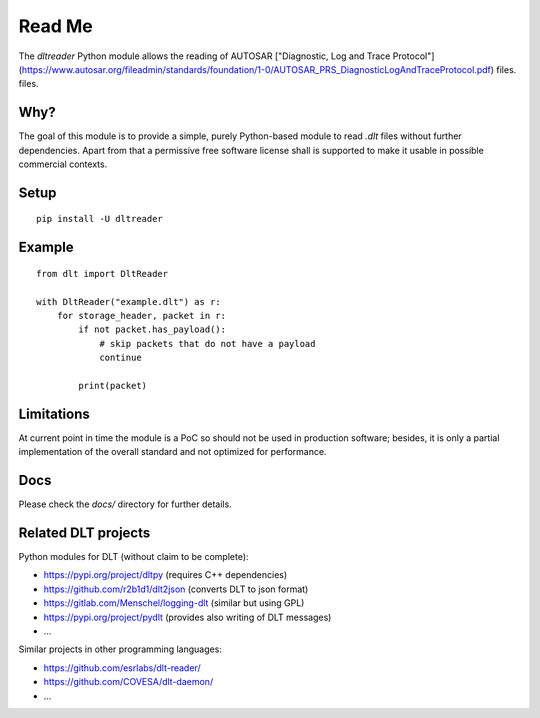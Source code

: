 Read Me
=======

The `dltreader` Python module allows the reading of AUTOSAR
["Diagnostic, Log and Trace Protocol"](https://www.autosar.org/fileadmin/standards/foundation/1-0/AUTOSAR_PRS_DiagnosticLogAndTraceProtocol.pdf) files.
files.


Why?
----

The goal of this module is to provide a simple, purely Python-based module to
read `.dlt` files without further dependencies. Apart from that a permissive
free software license shall is supported to make it usable in possible
commercial contexts.


Setup
-----

::

    pip install -U dltreader


Example
-------

::

    from dlt import DltReader

    with DltReader("example.dlt") as r:
        for storage_header, packet in r:
            if not packet.has_payload():
                # skip packets that do not have a payload
                continue

            print(packet)


Limitations
-----------

At current point in time the module is a PoC so should not be used in
production software; besides, it is only a partial implementation of the
overall standard and not optimized for performance.


Docs
----

Please check the `docs/` directory for further details.


Related DLT projects
--------------------

Python modules for DLT (without claim to be complete):

* https://pypi.org/project/dltpy (requires C++ dependencies)
* https://github.com/r2b1d1/dlt2json (converts DLT to json format)
* https://gitlab.com/Menschel/logging-dlt (similar but using GPL)
* https://pypi.org/project/pydlt (provides also writing of DLT messages)
* ...

Similar projects in other programming languages:

* https://github.com/esrlabs/dlt-reader/
* https://github.com/COVESA/dlt-daemon/
* ...
